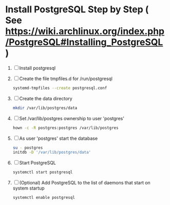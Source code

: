 * Install PostgreSQL Step by Step ( See https://wiki.archlinux.org/index.php/PostgreSQL#Installing_PostgreSQL )
1. [ ] Install postgresql
2. [ ] Create the file tmpfiles.d for /run/postgresql
   #+BEGIN_SRC sh
     systemd-tmpfiles --create postgresql.conf
   #+END_SRC
3. [ ] Create the data directory
   #+BEGIN_SRC sh
     mkdir /var/lib/postgres/data
   #+END_SRC
4. [ ] Set /var/lib/postgres ownership to user 'postgres'
   #+BEGIN_SRC sh
     hown -c -R postgres:postgres /var/lib/postgres
   #+END_SRC
5. [ ] As user 'postgres' start the database
   #+BEGIN_SRC sh
     su - postgres
     initdb -D '/var/lib/postgres/data'
   #+END_SRC
6. [ ] Start PostgreSQL
   #+BEGIN_SRC sh
     systemctl start postgresql
   #+END_SRC
7. [ ] (Optional) Add PostgreSQL to the list of daemons that start on
   system startup
   #+BEGIN_SRC sh
     systemctl enable postgresql
   #+END_SRC
